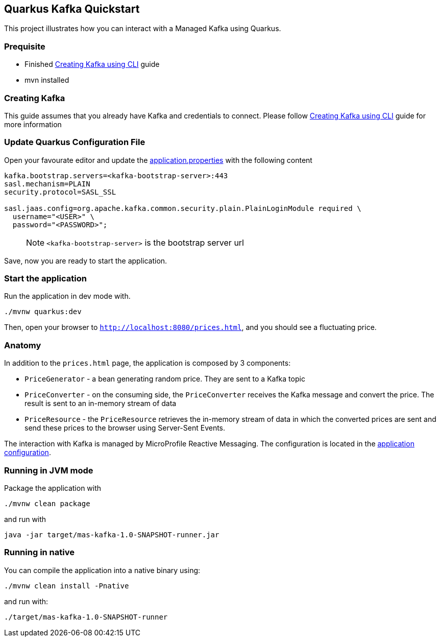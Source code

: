 == Quarkus Kafka Quickstart

This project illustrates how you can interact with a Managed Kafka using
Quarkus.

=== Prequisite

* Finished link:../common/creating-kafka.adoc[Creating Kafka using CLI] guide
* mvn installed

=== Creating Kafka

This guide assumes that you already have Kafka and credentials to connect.
Please follow link:../common/creating-kafka.adoc[Creating Kafka using CLI] guide for more information

=== Update Quarkus Configuration File

Open your favourate editor and update the
link:src/main/resources/application.properties[application.properties]
with the following content

[source,properties]
----
kafka.bootstrap.servers=<kafka-bootstrap-server>:443
sasl.mechanism=PLAIN
security.protocol=SASL_SSL

sasl.jaas.config=org.apache.kafka.common.security.plain.PlainLoginModule required \
  username="<USER>" \
  password="<PASSWORD>";
----

____
NOTE: `<kafka-bootstrap-server>` is the bootstrap server url
____

Save, now you are ready to start the application.

=== Start the application

Run the application in dev mode with.

[source,bash]
----
./mvnw quarkus:dev
----

Then, open your browser to `http://localhost:8080/prices.html`, and you
should see a fluctuating price.

=== Anatomy

In addition to the `prices.html` page, the application is composed by 3
components:

* `PriceGenerator` - a bean generating random price. They are sent to a
Kafka topic
* `PriceConverter` - on the consuming side, the `PriceConverter`
receives the Kafka message and convert the price. The result is sent to
an in-memory stream of data
* `PriceResource` - the `PriceResource` retrieves the in-memory stream
of data in which the converted prices are sent and send these prices to
the browser using Server-Sent Events.

The interaction with Kafka is managed by MicroProfile Reactive
Messaging. The configuration is located in the
link:src/main/resources/application.properties[application
configuration].

=== Running in JVM mode

Package the application with

[source,bash]
----
./mvnw clean package
----

and run with

[source,bash]
----
java -jar target/mas-kafka-1.0-SNAPSHOT-runner.jar
----

=== Running in native

You can compile the application into a native binary using:

[source,bash]
----
./mvnw clean install -Pnative
----

and run with:

[source,bash]
----
./target/mas-kafka-1.0-SNAPSHOT-runner
----
